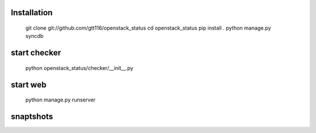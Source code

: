 Installation
--------------

    git clone git://github.com/gtt116/openstack_status
    cd openstack_status
    pip install .
    python manage.py syncdb

start checker
--------------

    python openstack_status/checker/__init__.py

start web
-----------
    
    python manage.py runserver


snaptshots
-----------

.. image:: https://raw.githubusercontent.com/gtt116/openstack_status/master/doc/preview.png
